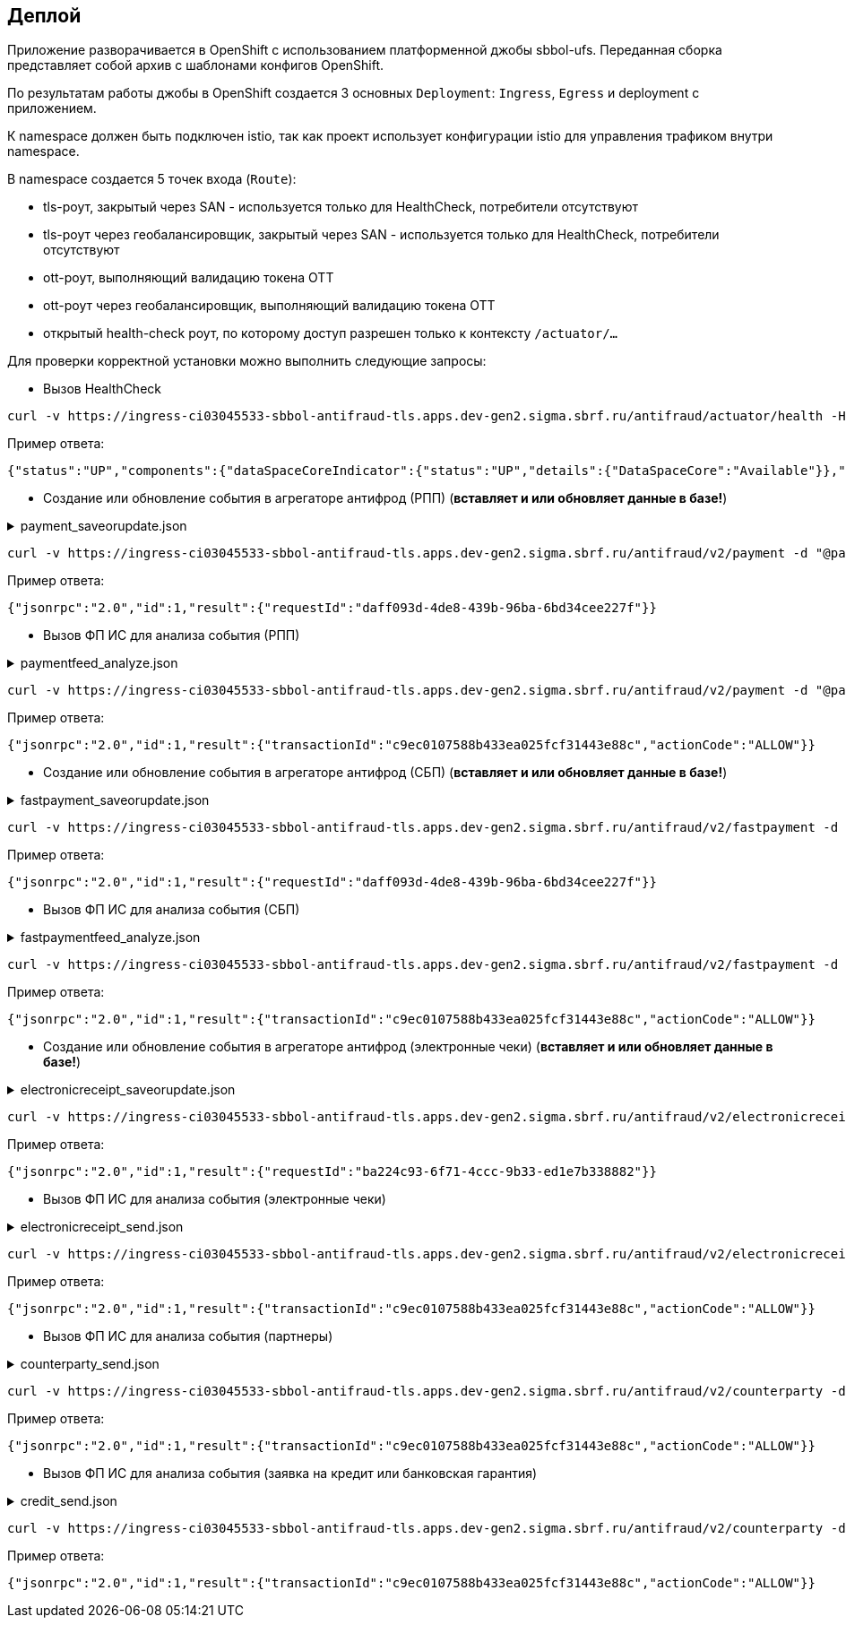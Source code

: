 ==	Деплой

Приложение разворачивается в OpenShift с использованием платформенной джобы sbbol-ufs.
Переданная сборка представляет собой архив с шаблонами конфигов OpenShift.

По результатам работы джобы в OpenShift создается 3 основных `Deployment`: `Ingress`, `Egress` и deployment с приложением.

К namespace должен быть подключен istio, так как проект использует конфигурации istio для управления трафиком внутри namespace.

В namespace создается 5 точек входа (`Route`):

* tls-роут, закрытый через SAN - используется только для HealthCheck, потребители отсутствуют
* tls-роут через геобалансировщик, закрытый через SAN - используется только для HealthCheck, потребители отсутствуют
* ott-роут, выполняющий валидацию токена OTT
* ott-роут через геобалансировщик, выполняющий валидацию токена OTT
* открытый health-check роут, по которому доступ разрешен только к контексту `/actuator/...`

Для проверки корректной установки можно выполнить следующие запросы:

* Вызов HealthCheck +

[source,bash]
----
curl -v https://ingress-ci03045533-sbbol-antifraud-tls.apps.dev-gen2.sigma.sbrf.ru/antifraud/actuator/health -H "Content-Type: application/json" --cacert chain.pem --cert cert.pem --key cert.key
----

Пример ответа:
[source,json]
----
{"status":"UP","components":{"dataSpaceCoreIndicator":{"status":"UP","details":{"DataSpaceCore":"Available"}},"diskSpace":{"status":"UP","details":{"total":107321753600,"free":78606151680,"threshold":10485760,"exists":true}},"livenessState":{"status":"UP"},"ping":{"status":"UP"},"readinessState":{"status":"UP"}},"groups":["liveness","readiness"]}
----

* Создание или обновление события в агрегаторе антифрод (РПП) (*вставляет и или обновляет данные в базе!*) +

.payment_saveorupdate.json
[%collapsible]
====
[source,json]
----
{
  "jsonrpc": "2.0",
  "method": "saveOrUpdateData",
  "id": 1,
  "params": {
    "dataparams": {
      "timeStamp": "2020-03-23T12:34:33",
      "orgGuid": "5899acd3-dba7-41d4-83e4-ea17525d0d39",
      "digitalId": "1111",
      "timeOfOccurrence": "2020-03-23T15:10:05",
      "document": {
        "id": "36ff1f5f-a0d2-4337-a4bd-1f620ac3462b",
        "number": 257,
        "date": "2020-03-23",
        "amount": 332484,
        "currency": "RUB",
        "executionSpeed": "FEW_HOURS",
        "otherAccBankType": "OTHER_BANK",
        "otherAccOwnershipType": "ME_TO_YOU",
        "transferMediumType": "WIRE",
        "destination": "Возврат денежных средств по заказу 123412-93",
        "payer": {
          "accountNumber": "40702810500112958634",
          "inn": "7704681547"
        },
        "receiver": {
          "balAccNumber": "45678667897655789978",
          "otherAccName": "ООО Рога и копыта",
          "otherBicCode": "040012002",
          "otherAccType": "BILLER",
          "inn": "5038956712"
        }
      },
      "signs": [
        "{\"httpAccept\": \"text/javascript, text/html, application/xml, text/xml, */*\", \"httpReferer\": \"http://localhost:8000/reference_application/Login.do\", \"httpAcceptChars\": \"ISO-8859-1,utf-8;q=0.7,*;q=0.7\", \"httpAcceptEncoding\": \"gzip, deflate\", \"httpAcceptLanguage\": \"en,en-us;q=0.5\", \"ipAddress\": \"78.245.9.87\", \"privateIpAddress\": \"172.16.0.0\", \"tbCode\": \"546738\", \"userAgent\": \"Mozilla/4.0 (compatible; MSIE 7.0; Windows NT 5.1; InfoPath.1; .NET CLR 2.0.50727)\", \"devicePrint\": \"version%3D3%2E4%2E1%2E0%5F1%26pm%5Ffpua%3Dmozilla%2F4%2E0%20%28compatible%3B%20\", \"channelIndicator\": \"WEB\", \"userGuid\": \"7c7bd0c1-2504-468e-8410-b4d00522014f\", \"signTime\": \"2020-03-23T15:01:15\", \"signLogin\": \"novikova01\", \"signCryptoprofile\": \"Новикова Ольга Трофимовна\", \"signCryptoprofileType\": \"OneTimePassword\", \"signToken\": \"signToken\", \"signType\": \"Единственная подпись\", \"signImsi\": \"6176CB3B83F33108E0CBD9F411CAF608\", \"signCertId\": \"signCertId\", \"signPhone\": \"915 168-67-32\", \"signEmail\": \"no@glavbaza36.ru\", \"signChannel\": \"TOKEN\", \"signSource\": \"SMS\", \"clientDefinedChannelIndicator\": \"PPRB_BROWSER\"}",
        "{\"httpAccept\": \"text/javascript, text/html, application/xml, text/xml, */*\", \"httpReferer\": \"http://localhost:8000/reference_application/Login.do\", \"httpAcceptChars\": \"ISO-8859-1,utf-8;q=0.7,*;q=0.7\", \"httpAcceptEncoding\": \"gzip, deflate\", \"httpAcceptLanguage\": \"en,en-us;q=0.5\", \"ipAddress\": \"91.225.10.97\", \"privateIpAddress\": \"192.11.0.0\", \"tbCode\": \"546738\", \"userAgent\": \"Mozilla/4.0 (compatible; MSIE 7.0; Windows NT 5.1; InfoPath.1; .NET CLR 2.0.50727)\", \"mobSdkData\": \"version%20nt%206%2E1%3B%20win64%3B%20x64%3B%20trident%2F4%2E0%3B%20%2Enet\", \"channelIndicator\": \"WEB\", \"userGuid\": \"7c7bd0c1-2504-468e-8410-b4d00522014f\", \"signTime\": \"2020-03-23T15:28:25\", \"signLogin\": \"ivanov05\", \"signCryptoprofile\": \"Иванов Иван Иванович\", \"signCryptoprofileType\": \"OneTimePassword\", \"signToken\": \"signToken\", \"signType\": \"Единственная подпись\", \"signImsi\": \"6176CB3B83F33108E0CBD9F411CAF608\", \"signCertId\": \"signCertId\", \"signPhone\": \"903 158-55-12\", \"signEmail\": \"iv@glavbaza36.ru\", \"signChannel\": \"TOKEN\", \"signSource\": \"SMS\", \"clientDefinedChannelIndicator\": \"PPRB_BROWSER\"}",
        "{\"httpAccept\": \"text/javascript, text/html, application/xml, text/xml, */*\", \"httpReferer\": \"http://localhost:8000/reference_application/Login.do\", \"httpAcceptChars\": \"ISO-8859-1,utf-8;q=0.7,*;q=0.7\", \"httpAcceptEncoding\": \"gzip, deflate\", \"httpAcceptLanguage\": \"en,en-us;q=0.5\", \"ipAddress\": \"75.241.3.77\", \"privateIpAddress\": \"168.12.0.0\", \"tbCode\": \"546738\", \"userAgent\": \"Mozilla/4.0 (compatible; MSIE 7.0; Windows NT 5.1; InfoPath.1; .NET CLR 2.0.50727)\", \"devicePrint\": \"version%3D3%2E4%2E1%2E0%5F1%26pm%5Ffpua%3Dmozilla%2F4%2E0%20%28compatible%3B%20\", \"channelIndicator\": \"WEB\", \"userGuid\": \"7c7bd0c1-2504-468e-8410-b4d00522014f\", \"signTime\": \"2020-03-23T16:00:05\", \"signLogin\": \"petrov11\", \"signCryptoprofile\": \"Петров Петр Петрович\", \"signCryptoprofileType\": \"OneTimePassword\", \"signToken\": \"signToken\", \"signType\": \"Единственная подпись\", \"signImsi\": \"6176CB3B83F33108E0CBD9F411CAF608\", \"signCertId\": \"signCertId\", \"signPhone\": \"916 243-67-34\", \"signEmail\": \"pe@glavbaza36.ru\", \"signChannel\": \"TOKEN\", \"signSource\": \"SMS\", \"clientDefinedChannelIndicator\": \"PPRB_BROWSER\"}"
      ]
    }
  }
}
----
====

[source,bash]
----
curl -v https://ingress-ci03045533-sbbol-antifraud-tls.apps.dev-gen2.sigma.sbrf.ru/antifraud/v2/payment -d "@payment_saveorupdate.json" -H "Content-Type: application/json" -X POST --cacert chain.pem --cert cert.pem --key cert.key
----

Пример ответа:
[source,json]
----
{"jsonrpc":"2.0","id":1,"result":{"requestId":"daff093d-4de8-439b-96ba-6bd34cee227f"}}
----

* Вызов ФП ИС для анализа события (РПП) +

.paymentfeed_analyze.json
[%collapsible]
====
[source,json]
----
{
  "jsonrpc": "2.0",
  "method": "analyzeOperation",
  "id": 1,
  "params": {
    "analyzeparams": {
      "docId": "36ff1f5f-a0d2-4337-a4bd-1f620ac3462b"
    }
  }
}
----
====

[source,bash]
----
curl -v https://ingress-ci03045533-sbbol-antifraud-tls.apps.dev-gen2.sigma.sbrf.ru/antifraud/v2/payment -d "@paymentfeed_analyze.json" -H "Content-Type: application/json" -X POST --cacert chain.pem --cert cert.pem --key cert.key
----

Пример ответа:
[source,json]
----
{"jsonrpc":"2.0","id":1,"result":{"transactionId":"c9ec0107588b433ea025fcf31443e88c","actionCode":"ALLOW"}}
----

* Создание или обновление события в агрегаторе антифрод (СБП) (*вставляет и или обновляет данные в базе!*) +

.fastpayment_saveorupdate.json
[%collapsible]
====
[source,json]
----
{
  "jsonrpc": "2.0",
  "method": "saveOrUpdateData",
  "id": 1,
  "params": {
    "dataparams": {
      "timeStamp": "2020-03-23T12:34:33",
      "orgGuid": "5899acd3-dba7-41d4-83e4-ea17525d0d38",
      "digitalId": "1111",
      "timeOfOccurrence": "2020-03-23T15:10:05",
      "document": {
        "id": "36ff1f5f-a0d2-4337-a4bd-1f620ac3462b",
        "number": 257,
        "date": "2020-03-23",
        "amount": 332484,
        "currency": "RUB",
        "idOperationOPKC": "idOperationOPKC",
        "destination": "Возврат денежных средств по заказу 123412-93",
        "payer": {
          "accountNumber": "40702810500112958634",
          "financialName": "financialName",
          "osbNum": "osbNum",
          "vspNum": "vspNum",
          "accBalance": "12400",
          "accCreateDate": "2020-03-23",
          "bic": "34567876",
          "documentNumber": "2736",
          "documentType": "documentType",
          "segment": "segment",
          "inn": "7704681547"
        },
        "receiver": {
          "otherAccName": "ООО Рога и копыта",
          "otherBicCode": "040012002",
          "inn": "5038956712",
          "bankName": "ПАО СБЕРБАНК",
          "bankCountryCode": "1000",
          "bankCorrAcc": "689805038956712",
          "bankId": "1347898",
          "document": "document",
          "documentType": "documentType",
          "phoneNumber": "792345468775",
          "account": "65654678967542718138"
        }
      },
      "signs": [
        "{\"httpAccept\": \"text/javascript, text/html, application/xml, text/xml, */*\", \"httpReferer\": \"http://localhost:8000/reference_application/Login.do\", \"httpAcceptChars\": \"ISO-8859-1,utf-8;q=0.7,*;q=0.7\", \"httpAcceptEncoding\": \"gzip, deflate\", \"httpAcceptLanguage\": \"en,en-us;q=0.5\", \"ipAddress\": \"78.245.9.87\", \"privateIpAddress\": \"172.16.0.0\", \"tbCode\": \"546738\", \"userAgent\": \"Mozilla/4.0 (compatible; MSIE 7.0; Windows NT 5.1; InfoPath.1; .NET CLR 2.0.50727)\", \"devicePrint\": \"version%3D3%2E4%2E1%2E0%5F1%26pm%5Ffpua%3Dmozilla%2F4%2E0%20%28compatible%3B%20\", \"channelIndicator\": \"WEB\", \"userGuid\": \"7c7bd0c1-2504-468e-8410-b4d00522014f\", \"signTime\": \"2020-03-23T15:01:15\", \"signLogin\": \"novikova01\", \"signCryptoprofile\": \"Новикова Ольга Трофимовна\", \"signCryptoprofileType\": \"OneTimePassword\", \"signToken\": \"signToken\", \"signType\": \"Единственная подпись\", \"signImsi\": \"6176CB3B83F33108E0CBD9F411CAF608\", \"signCertId\": \"signCertId\", \"signPhone\": \"915 168-67-32\", \"signEmail\": \"no@glavbaza36.ru\", \"signChannel\": \"TOKEN\", \"signSource\": \"SMS\", \"clientDefinedChannelIndicator\": \"PPRB_BROWSER\"}",
        "{\"httpAccept\": \"text/javascript, text/html, application/xml, text/xml, */*\", \"httpReferer\": \"http://localhost:8000/reference_application/Login.do\", \"httpAcceptChars\": \"ISO-8859-1,utf-8;q=0.7,*;q=0.7\", \"httpAcceptEncoding\": \"gzip, deflate\", \"httpAcceptLanguage\": \"en,en-us;q=0.5\", \"ipAddress\": \"91.225.10.97\", \"privateIpAddress\": \"192.11.0.0\", \"tbCode\": \"546738\", \"userAgent\": \"Mozilla/4.0 (compatible; MSIE 7.0; Windows NT 5.1; InfoPath.1; .NET CLR 2.0.50727)\", \"mobSdkData\": \"version%20nt%206%2E1%3B%20win64%3B%20x64%3B%20trident%2F4%2E0%3B%20%2Enet\", \"channelIndicator\": \"WEB\", \"userGuid\": \"7c7bd0c1-2504-468e-8410-b4d00522014f\", \"signTime\": \"2020-03-23T15:28:25\", \"signLogin\": \"ivanov05\", \"signCryptoprofile\": \"Иванов Иван Иванович\", \"signCryptoprofileType\": \"OneTimePassword\", \"signToken\": \"signToken\", \"signType\": \"Единственная подпись\", \"signImsi\": \"6176CB3B83F33108E0CBD9F411CAF608\", \"signCertId\": \"signCertId\", \"signPhone\": \"903 158-55-12\", \"signEmail\": \"iv@glavbaza36.ru\", \"signChannel\": \"TOKEN\", \"signSource\": \"SMS\", \"clientDefinedChannelIndicator\": \"PPRB_BROWSER\"}"
      ]
    }
  }
}
----
====

[source,bash]
----
curl -v https://ingress-ci03045533-sbbol-antifraud-tls.apps.dev-gen2.sigma.sbrf.ru/antifraud/v2/fastpayment -d "@fastpayment_saveorupdate.json" -H "Content-Type: application/json" -X POST --cacert chain.pem --cert cert.pem --key cert.key
----

Пример ответа:
[source,json]
----
{"jsonrpc":"2.0","id":1,"result":{"requestId":"daff093d-4de8-439b-96ba-6bd34cee227f"}}
----

* Вызов ФП ИС для анализа события (СБП) +

.fastpaymentfeed_analyze.json
[%collapsible]
====
[source,json]
----
{
  "jsonrpc": "2.0",
  "method": "analyzeOperation",
  "id": 1,
  "params": {
    "analyzeparams": {
      "docId": "36ff1f5f-a0d2-4337-a4bd-1f620ac3462b"
    }
  }
}
----
====

[source,bash]
----
curl -v https://ingress-ci03045533-sbbol-antifraud-tls.apps.dev-gen2.sigma.sbrf.ru/antifraud/v2/fastpayment -d "@fastpaymentfeed_analyze.json" -H "Content-Type: application/json" -X POST --cacert chain.pem --cert cert.pem --key cert.key
----

Пример ответа:
[source,json]
----
{"jsonrpc":"2.0","id":1,"result":{"transactionId":"c9ec0107588b433ea025fcf31443e88c","actionCode":"ALLOW"}}
----

* Создание или обновление события в агрегаторе антифрод (электронные чеки) (*вставляет и или обновляет данные в базе!*) +

.electronicreceipt_saveorupdate.json
[%collapsible]
====
[source,json]
----
{
  "jsonrpc": "2.0",
  "method": "saveOrUpdateData",
  "id": 1,
  "params": {
    "dataparams": {
      "orgGuid": "5899acd3-dba7-41d4-83e4-ea17525d0d38",
      "digitalId": "123456",
      "privateIpAddress": "10.41.111.111",
      "document": {
        "id": "36ff1f5f-a0d2-4337-a4bd-1f620ac3462b",
        "number": "0001",
        "date": "2020-03-23",
        "amount": 332484,
        "currency": "RUB",
        "destination": "Заявка на выдачу наличных денежных средств",
        "payer": {
          "tbCode": "038",
          "accountNumber": "40702810500112958634",
          "codeBic": "345678769",
          "name": "ООО Обнальщик",
          "inn": "7704681547",
          "kpp": "544378902"
        },
        "receiver": {
          "firstName": "Иван",
          "secondName": "Иванов",
          "middleName": "Иванович",
          "birthDay": "2001-01-01",
          "dulType": "21",
          "dulSerieNumber": "5038956712",
          "dulWhoIssue": "ГУ МВД России по г.Москве",
          "dulDateIssue": "2021-01-25",
          "dulCodeIssue": "503-712"
        },
        "receipt": {
          "receiptDate": "2021-08-08",
          "receiptTbCode": "038",
          "receiptOsbNumber": "9038",
          "receiptVspNumber": "01654",
          "receiptPlaceName": "Доп.офис №9038/01654",
          "receiptPlaceAddress": "г.Москва, Пресненская набережная, д.2"
        }
      },
      "deviceRequest": {
        "devicePrint": "version%3D3%2E4%2E1%2E0%5F1%26pm%5Ffpua%3Dmozilla%2F4%2E0%20%28compatible%3B%20",
        "httpAccept": "text/javascript, text/html, application/xml, text/xml, */*",
        "httpReferer": "http://localhost:8000/reference_application/Login.do",
        "httpAcceptChars": "ISO-8859-1,utf-8;q=0.7,*;q=0.7",
        "httpAcceptEncoding": "gzip, deflate",
        "httpAcceptLanguage": "en,en-us;q=0.5",
        "ipAddress": "78.245.9.87",
        "userAgent": "Mozilla/4.0 (compatible; MSIE 7.0; Windows NT 5.1; InfoPath.1; .NET CLR 2.0.50727)"
      },
      "sign": {
        "signNumber": 1,
        "signIpAddress": "78.245.9.87",
        "signTime": "2020-03-23T15:01:15",
        "signLogin": "novikova01",
        "signCryptoprofile": "Новикова Ольга Трофимовна",
        "signCryptoprofileType": "OneTimePassword",
        "signType": "Единственная подпись",
        "signEmail": "no@glavbaza36.ru",
        "userGuid": "36ff1f5f-a0d2-4337-a4bd-1f620ac3462b",
        "signChannel": "TOKEN",
        "signToken": "TOKEN;IC0_T32S0000L_C1_VT505NT5;2017-08-10 13:41:33.000;TLS00786854C;23;1",
        "signCertId": "50CACB3B83F33108E0CBD9F411CAF608"
      }
    }
  }
}
----
====

[source,bash]
----
curl -v https://ingress-ci03045533-sbbol-antifraud-tls.apps.dev-gen2.sigma.sbrf.ru/antifraud/v2/electronicreceipt -d "@electronicreceipt_saveorupdate.json" -H "Content-Type: application/json" -X POST --cacert chain.pem --cert cert.pem --key cert.key
----

Пример ответа:
[source,json]
----
{"jsonrpc":"2.0","id":1,"result":{"requestId":"ba224c93-6f71-4ccc-9b33-ed1e7b338882"}}
----

* Вызов ФП ИС для анализа события (электронные чеки) +

.electronicreceipt_send.json
[%collapsible]
====
[source,json]
----
{
  "jsonrpc": "2.0",
  "method": "analyzeOperation",
  "id": 1,
  "params": {
    "analyzeparams": {
      "docId": "36ff1f5f-a0d2-4337-a4bd-1f620ac3462b"
    }
  }
}
----
====

[source,bash]
----
curl -v https://ingress-ci03045533-sbbol-antifraud-tls.apps.dev-gen2.sigma.sbrf.ru/antifraud/v2/electronicreceipt -d "@electronicreceipt_send.json" -H "Content-Type: application/json" -X POST --cacert chain.pem --cert cert.pem --key cert.key
----

Пример ответа:
[source,json]
----
{"jsonrpc":"2.0","id":1,"result":{"transactionId":"c9ec0107588b433ea025fcf31443e88c","actionCode":"ALLOW"}}
----

* Вызов ФП ИС для анализа события (партнеры) +

.counterparty_send.json
[%collapsible]
====
[source,json]
----
{
  "jsonrpc": "2.0",
  "method": "analyzeOperation",
  "id": 1,
  "params": {
    "analyzeparams": {
      "messageHeader": {
        "timeStamp": "2022-10-13T17:33:15.386",
        "requestType": "ANALYZE"
      },
      "identificationData": {
        "clientTransactionId": "5899acd3-dba7-41d4-83e4-ea17525d0d38",
        "orgName": "546738",
        "userName": "36ff1f5f-a0d2-4337-a4bd-1f620ac3462b",
        "dboOperation": "PARTNERS",
        "userLoginName": "user123"
      },
      "deviceRequest": {
        "devicePrint": "version%3D3%2E4%2E1%2E0%5F1%26pm%5Ffpua%3Dmozilla%2F4%2E0%20%28compatible%3B%20",
        "mobSdkData": null,
        "httpAccept": "text/javascript, text/html, application/xml, text/xml, */*",
        "httpAcceptChars": "ISO-8859-1,utf-8;q=0.7,*;q=0.7",
        "httpAcceptEncoding": "gzip, deflate",
        "httpAcceptLanguage": "en,en-us;q=0.5",
        "httpReferrer": "http://localhost:8000/reference_application/Login.do",
        "ipAddress": "127.0.0.1",
        "userAgent": "Mozilla/4.0 (compatible; MSIE 7.0; Windows NT 5.1; InfoPath.1; .NET CLR 2.0.50727)"
      },
      "eventData": {
        "eventType": "ANY_TYPE",
        "eventDescription": "Счет доверенного контрагента",
        "clientDefinedEventType": "BROWSER_APPROVAL",
        "timeOfOccurrence": "2022-10-13T17:33:15.386"
      },
      "clientDefinedAttributeList": {
        "receiverName": "Наименование получателя",
        "counterpartyId": "861fec98-e72e-4d53-9603-39eae8322e8d",
        "userComment": "",
        "receiverInn": "765434657897654",
        "payerInn": "768878967564567",
        "receiverBicSwift": "34587",
        "receiverAccount": "96545792",
        "osbNumber": "23112",
        "vspNumber": "42523",
        "dboOperationName": "Занесение/подтверждение счета контрагента из справочника доверенных контрагентов",
        "payerName": "Наименование клиента",
        "firstSignTime": "2022-10-13T17:33:15.386",
        "firstSignIpAddress": "127.0.0.1",
        "firstSignLogin": "login123",
        "firstSignCryptoprofile": "Иванов Иван Иванович",
        "firstSignCryptoprofileType": "OneTimePassword",
        "firstSignChannel": "WEB",
        "firstSignToken": "token",
        "firstSignType": "Единственная подпись",
        "firstSignImsi": "6176CB3B83F33108E0CBD9F411CAF608",
        "firstSignCertId": "cert",
        "firstSignPhone": "+7 999 888-77-66",
        "firstSignEmail": "some@email.ru",
        "firstSignSource": "SMS",
        "senderIpAddress": "127.0.0.1",
        "senderLogin": "login123",
        "senderPhone": "+7 999 888-77-66",
        "senderEmail": "some@email.ru",
        "senderSource": "SMS",
        "privateIpAddress": "127.0.0.1",
        "epkId": "5ceba04c-18d0-4ff2-8244-1fd019ee41f2",
        "digitalId": "1232456",
        "sbbolGuid": "291674cf-d9cd-4fed-99e0-037828a42075",
        "reestrId": "87653456789",
        "reestrRowCount": "1000",
        "reestrRowNumber": "15"
      },
      "channelIndicator": "WEB",
      "clientDefinedChannelIndicator": "PPRB_BROWSER"
    }
  }
}
----
====

[source,bash]
----
curl -v https://ingress-ci03045533-sbbol-antifraud-tls.apps.dev-gen2.sigma.sbrf.ru/antifraud/v2/counterparty -d "@counterparty_send.json" -H "Content-Type: application/json" -X POST --cacert chain.pem --cert cert.pem --key cert.key
----

Пример ответа:
[source,json]
----
{"jsonrpc":"2.0","id":1,"result":{"transactionId":"c9ec0107588b433ea025fcf31443e88c","actionCode":"ALLOW"}}
----

* Вызов ФП ИС для анализа события (заявка на кредит или банковская гарантия) +

.credit_send.json
[%collapsible]
====
[source,json]
----
{
  "jsonrpc": "2.0",
  "method": "analyzeOperation",
  "id": 1,
  "params": {
    "analyzeparams": {
      "messageHeader": {
        "timeStamp": "2022-10-13T17:33:15.386",
        "requestType": "ANALYZE"
      },
      "identificationData": {
        "clientTransactionId": "5899acd3-dba7-41d4-83e4-ea17525d0d38",
        "tbCode": "546738",
        "userUcpId": "36ff1f5f-a0d2-4337-a4bd-1f620ac3462b",
        "dboOperation": "CREDIT_REQ_MMB_PPRB",
        "userLoginName": "user123"
      },
      "deviceRequest": {
        "devicePrint": "version%3D3%2E4%2E1%2E0%5F1%26pm%5Ffpua%3Dmozilla%2F4%2E0%20%28compatible%3B%20",
        "mobSdkData": null,
        "httpAccept": "text/javascript, text/html, application/xml, text/xml, */*",
        "httpAcceptChars": "ISO-8859-1,utf-8;q=0.7,*;q=0.7",
        "httpAcceptEncoding": "gzip, deflate",
        "httpAcceptLanguage": "en,en-us;q=0.5",
        "httpReferer": "http://localhost:8000/reference_application/Login.do",
        "ipAddress": "127.0.0.1",
        "userAgent": "Mozilla/4.0 (compatible; MSIE 7.0; Windows NT 5.1; InfoPath.1; .NET CLR 2.0.50727)"
      },
      "eventData": {
        "eventType": "ANY_TYPE",
        "eventDescription": "Счет доверенного контрагента",
        "clientDefinedEventType": "BROWSER_REQUEST_GUARANTEE",
        "timeOfOccurrence": "2022-10-13T17:33:15.386",
        "transactionData": {
          "amount": 5500000,
          "currency": "RUB"
        }
      },
      "clientDefinedAttributeList": {
        "requestNumber": "requestNumber",
        "createDate": "2022-10-13",
        "applicantShortName": "applicantShortName",
        "cardCurrency": "cardCurrency",
        "applicantTaxNumber": "applicantTaxNumber",
        "applicantKpp": "applicantKpp",
        "applicantKppList": "applicantKppList",
        "applicantOgrn": "applicantOgrn",
        "applicantFullName": "applicantFullName",
        "applicantFullNameInt": "applicantFullNameInt",
        "applicantShortNameInt": "applicantShortNameInt",
        "accountList": "accountList",
        "productName": "productName",
        "loanAmount": "loanAmount",
        "guaranteeAmount": "guaranteeAmount",
        "rate": "rate",
        "creditDuration": "creditDuration",
        "repaymentSchedule": "repaymentSchedule",
        "contactPhone": "contactPhone",
        "notificationPhone": "notificationPhone",
        "cardChannel": "cardChannel",
        "osbNumber": "osbNumber",
        "vspNumber": "vspNumber",
        "dboOperationName": "dboOperationName",
        "clientName": "clientName",
        "mainActivity": "mainActivity",
        "clientCategory": "clientCategory",
        "onlySignDateTime": "2022-10-13T17:33:15.386",
        "onlySignIpAddress": "onlySignIpAddress",
        "onlySignLogin": "onlySignLogin",
        "onlySignCryptoprofile": "onlySignCryptoprofile",
        "onlySignCryptoprofileType": "onlySignCryptoprofileType",
        "onlySignChannel": "onlySignChannel",
        "onlySignToken": "onlySignToken",
        "onlySignType": "onlySignType",
        "onlySignImsi": "onlySignImsi",
        "onlySignCertId": "onlySignCertId",
        "onlySignPhone": "onlySignPhone",
        "onlySignEmail": "onlySignEmail",
        "onlySignSource": "onlySignSource",
        "privateIpAddress": "privateIpAddress",
        "ucpId": "ucpId",
        "ucpIdDirector": "ucpIdDirector",
        "digitalId": "digitalId",
        "sbbolGuid": "sbbolGuid",
        "creationChannel": "creationChannel",
        "cfleId": "cfleId",
        "divisionCode": "divisionCode",
        "creditPurpose": "creditPurpose",
        "selectedParametersDescr": "selectedParametersDescr",
        "gracePeriod": "gracePeriod",
        "productPurposeSystemName": "productPurposeSystemName",
        "productPurposeName": "productPurposeName",
        "monthlyPayment": "monthlyPayment",
        "borrowerUcpId": "borrowerUcpId",
        "borrowerFio": "borrowerFio",
        "borrowerNumberDul": "borrowerNumberDul",
        "borrowerTypeDul": "borrowerTypeDul",
        "borrowerBirthday": "borrowerBirthday",
        "borrowerTaxNumber": "borrowerTaxNumber",
        "flIeUcpId": "flIeUcpId",
        "flIeFio": "flIeFio",
        "flIeNumberDul": "flIeNumberDul",
        "flIeIdTypeDul": "flIeIdTypeDul",
        "flIeBirthday": "flIeBirthday",
        "flIeTaxNumber": "flIeTaxNumber",
        "digitalUserId": "digitalUserId",
        "signMethod": "signMethod",
        "auctionNumber": "auctionNumber",
        "guaranteePurpose": "guaranteePurpose",
        "guaranteeType": "guaranteeType",
        "guaranteeForm": "guaranteeForm",
        "guaranteeCodeForm": "guaranteeCodeForm",
        "guaranteeDateStart": "guaranteeDateStart",
        "guaranteeDateEnd": "guaranteeDateEnd",
        "applicationsDateEnd": "applicationsDateEnd",
        "lawType": "lawType",
        "purchaseObjectName": "purchaseObjectName",
        "supplierMethodDeterm": "supplierMethodDeterm",
        "purchaseCode": "purchaseCode",
        "isUnreliable": "isUnreliable",
        "isArchived": "isArchived",
        "isMultipleLots": "isMultipleLots",
        "linkSiteGovProc": "linkSiteGovProc",
        "customerContractNumber": "customerContractNumber",
        "customerContractDate": "customerContractDate",
        "customerTaxNumber": "customerTaxNumber",
        "customerName": "customerName",
        "customerOgrn": "customerOgrn",
        "customerAddress": "customerAddress"
      },
      "channelIndicator": "WEB",
      "clientDefinedChannelIndicator": "PPRB_BROWSER"
    }
  }
}
----
====

[source,bash]
----
curl -v https://ingress-ci03045533-sbbol-antifraud-tls.apps.dev-gen2.sigma.sbrf.ru/antifraud/v2/counterparty -d "@credit_send.json" -H "Content-Type: application/json" -X POST --cacert chain.pem --cert cert.pem --key cert.key
----

Пример ответа:
[source,json]
----
{"jsonrpc":"2.0","id":1,"result":{"transactionId":"c9ec0107588b433ea025fcf31443e88c","actionCode":"ALLOW"}}
----
